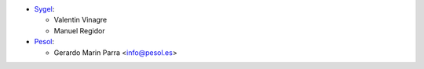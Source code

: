 * `Sygel <https://www.sygel.es>`__:

  * Valentin Vinagre
  * Manuel Regidor

* `Pesol <https://www.pesol.es>`__:

  * Gerardo Marin Parra <info@pesol.es>
